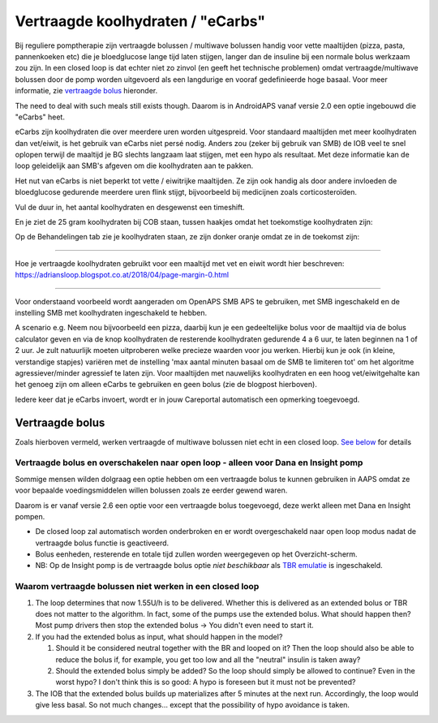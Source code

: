 Vertraagde koolhydraten / "eCarbs"
**************************************************
Bij reguliere pomptherapie zijn vertraagde bolussen / multiwave bolussen handig voor vette maaltijden (pizza, pasta, pannenkoeken etc) die je bloedglucose lange tijd laten stijgen, langer dan de insuline bij een normale bolus werkzaam zou zijn. In een closed loop is dat echter niet zo zinvol (en geeft het technische problemen) omdat vertraagde/multiwave bolussen door de pomp worden uitgevoerd als een langdurige en vooraf gedefinieerde hoge basaal. Voor meer informatie, zie `vertraagde bolus <../Usage/Extended-Carbs.html#vertraagde-bolus>`_ hieronder.

The need to deal with such meals still exists though. Daarom is in AndroidAPS vanaf versie 2.0 een optie ingebouwd die "eCarbs" heet.

eCarbs zijn koolhydraten die over meerdere uren worden uitgespreid. Voor standaard maaltijden met meer koolhydraten dan vet/eiwit, is het gebruik van eCarbs niet persé nodig.  Anders zou (zeker bij gebruik van SMB) de IOB veel te snel oplopen terwijl de maaltijd je BG slechts langzaam laat stijgen, met een hypo als resultaat. Met deze informatie kan de loop geleidelijk aan SMB's afgeven om die koolhydraten aan te pakken.

Het nut van eCarbs is niet beperkt tot vette / eiwitrijke maaltijden. Ze zijn ook handig als door andere invloeden de bloedglucose gedurende meerdere uren flink stijgt, bijvoorbeeld bij medicijnen zoals corticosteroïden.

Vul de duur in, het aantal koolhydraten en desgewenst een timeshift.

.. image:: ../images/eCarbs_Dialog.png
  :alt: Koolhydraten invoeren

En je ziet de 25 gram koolhydraten bij COB staan, tussen haakjes omdat het toekomstige koolhydraten zijn:

.. image:: ../images/eCarbs_Graph.png
  :alt: eCarbs in grafiek

Op de Behandelingen tab zie je koolhydraten staan, ze zijn donker oranje omdat ze in de toekomst zijn:

.. image:: ../images/eCarbs_Treatment.png
  :alt: vertraagde koolhydraten in de Behandelingen tab


-----

Hoe je vertraagde koolhydraten gebruikt voor een maaltijd met vet en eiwit wordt hier beschreven: `https://adriansloop.blogspot.co.at/2018/04/page-margin-0.html <https://adriansloop.blogspot.co.at/2018/04/page-margin-0.html>`_

-----

Voor onderstaand voorbeeld wordt aangeraden om OpenAPS SMB APS te gebruiken, met SMB ingeschakeld en de instelling SMB met koolhydraten ingeschakeld te hebben.

A scenario e.g. Neem nou bijvoorbeeld een pizza, daarbij kun je een gedeeltelijke bolus voor de maaltijd via de bolus calculator geven en via de knop koolhydraten de resterende koolhydraten gedurende 4 a 6 uur, te laten beginnen na 1 of 2 uur. Je zult natuurlijk moeten uitproberen welke precieze waarden voor jou werken. Hierbij kun je ook (in kleine, verstandige stapjes) variëren met de instelling 'max aantal minuten basaal om de SMB te limiteren tot' om het algoritme agressiever/minder agressief te laten zijn.
Voor maaltijden met nauwelijks koolhydraten en een hoog vet/eiwitgehalte kan het genoeg zijn om alleen eCarbs te gebruiken en geen bolus (zie de blogpost hierboven).

Iedere keer dat je eCarbs invoert, wordt er in jouw Careportal automatisch een opmerking toegevoegd.

Vertraagde bolus
==================================================
Zoals hierboven vermeld, werken vertraagde of multiwave bolussen niet echt in een closed loop. `See below <../Usage/Extended-Carbs.html#why-extended-boluses-won-t-work-in-a-closed-loop-environment>`_ for details

Vertraagde bolus en overschakelen naar open loop - alleen voor Dana en Insight pomp
-----------------------------------------------------------------------------
Sommige mensen wilden dolgraag een optie hebben om een vertraagde bolus te kunnen gebruiken in AAPS omdat ze voor bepaalde voedingsmiddelen willen bolussen zoals ze eerder gewend waren. 

Daarom is er vanaf versie 2.6 een optie voor een vertraagde bolus toegevoegd, deze werkt alleen met Dana en Insight pompen. 

* De closed loop zal automatisch worden onderbroken en er wordt overgeschakeld naar open loop modus nadat de vertraagde bolus functie is geactiveerd. 
* Bolus eenheden, resterende en totale tijd zullen worden weergegeven op het Overzicht-scherm.
* NB: Op de Insight pomp is de vertraagde bolus optie *niet beschikbaar* als `TBR emulatie <../Configuration/Accu-Chek-Insight-Pump.html#settings-in-aaps>`_ is ingeschakeld. 

.. image:: ../images/ExtendedBolus2_6.png
  :alt: vertraagde bolus in AAPS 2.6

Waarom vertraagde bolussen niet werken in een closed loop
----------------------------------------------------------------------------------------------------
1. The loop determines that now 1.55U/h is to be delivered. Whether this is delivered as an extended bolus or TBR does not matter to the algorithm. In fact, some of the pumps use the extended bolus. What should happen then? Most pump drivers then stop the extended bolus -> You didn't even need to start it.
2. If you had the extended bolus as input, what should happen in the model?

   1. Should it be considered neutral together with the BR and looped on it? Then the loop should also be able to reduce the bolus if, for example, you get too low and all the "neutral" insulin is taken away?
   2. Should the extended bolus simply be added? So the loop should simply be allowed to continue? Even in the worst hypo? I don't think this is so good: A hypo is foreseen but it must not be prevented?
   
3. The IOB that the extended bolus builds up materializes after 5 minutes at the next run. Accordingly, the loop would give less basal. So not much changes... except that the possibility of hypo avoidance is taken.
